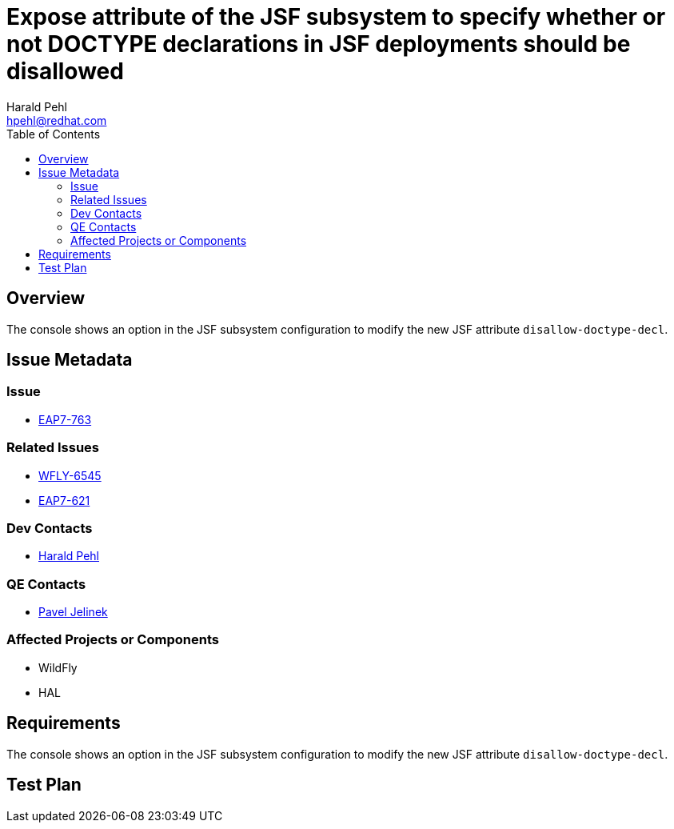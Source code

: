 = Expose attribute of the JSF subsystem to specify whether or not DOCTYPE declarations in JSF deployments should be disallowed
:author:            Harald Pehl
:email:             hpehl@redhat.com
:toc:               left
:icons:             font
:keywords:          console,hal,jsf
:idprefix:
:idseparator:       -
:issue-base-url:    https://issues.jboss.org/browse

== Overview

The console shows an option in the JSF subsystem configuration to modify the new JSF attribute `disallow-doctype-decl`.

== Issue Metadata

=== Issue

* {issue-base-url}/EAP7-763[EAP7-763]

=== Related Issues

* {issue-base-url}/WFLY-6545[WFLY-6545]
* {issue-base-url}/EAP7-621[EAP7-621]

=== Dev Contacts

* mailto:hpehl@redhat.com[Harald Pehl]

=== QE Contacts

* mailto:pjelinek@redhat.com[Pavel Jelinek]

=== Affected Projects or Components

* WildFly
* HAL

== Requirements

The console shows an option in the JSF subsystem configuration to modify the new JSF attribute `disallow-doctype-decl`.

== Test Plan
